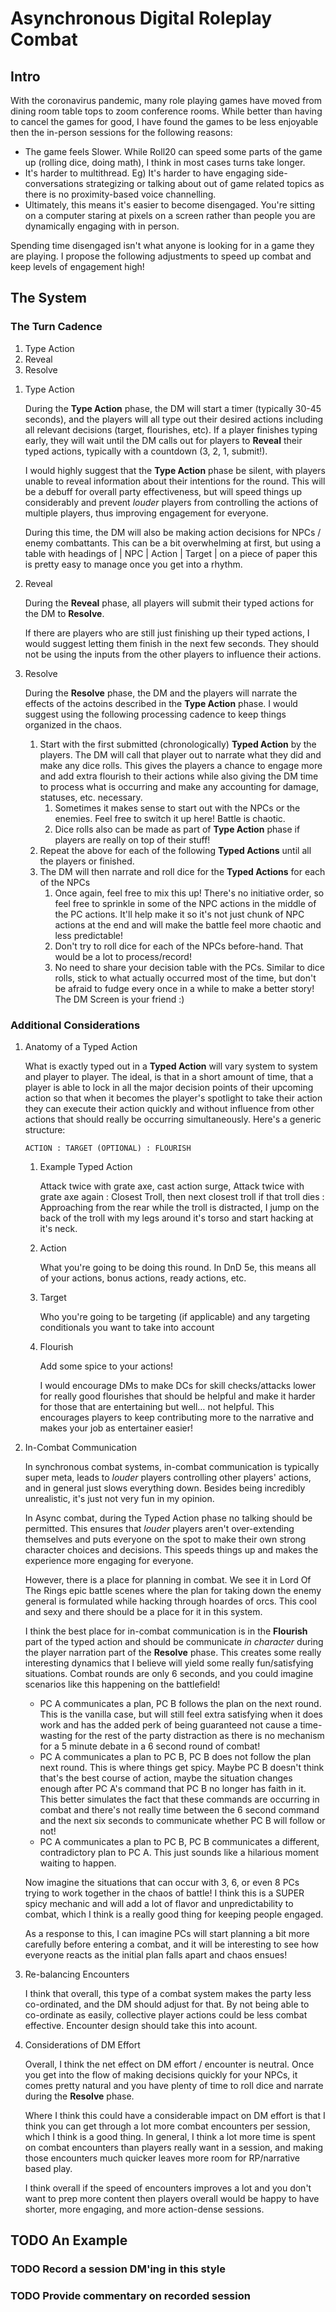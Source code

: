 * Asynchronous Digital Roleplay Combat
** Intro
With the coronavirus pandemic, many role playing games have moved from dining
room table tops to zoom conference rooms. While better than having to cancel the
games for good, I have found the games to be less enjoyable then the
in-person sessions for the following reasons:

- The game feels Slower. While Roll20 can speed some parts of the game up
  (rolling dice, doing math), I think in most cases turns take longer.
- It's harder to multithread. Eg) It's harder to have engaging side-conversations
  strategizing or talking about out of game related topics as there is no
  proximity-based voice channelling.
- Ultimately, this means it's easier to become disengaged. You're sitting on a computer staring at
  pixels on a screen rather than people you are dynamically engaging with in
  person.

Spending time disengaged isn't what anyone is looking for in a game they are
playing. I propose the following adjustments to speed up combat and keep levels
of engagement high!

** The System
*** The Turn Cadence
1. Type Action
2. Reveal
3. Resolve
**** Type Action
During the *Type Action* phase, the DM will start a timer (typically 30-45
seconds), and the players will all type out their desired actions including all
relevant decisions (target, flourishes, etc). If a player finishes typing early,
they will wait until the DM calls out for players to *Reveal* their typed
actions, typically with a countdown (3, 2, 1, submit!). 

I would highly suggest that the *Type Action* phase be silent, with players
unable to reveal information about their intentions for the round. This will be
a debuff for overall party effectiveness, but will speed things up considerably
and prevent /louder/ players from controlling the actions of multiple players,
thus improving engagement for everyone.

During this time, the DM will also be making action decisions for NPCs / enemy
combattants. This can be a bit overwhelming at first, but using a table with
headings of | NPC | Action | Target | on a piece of paper this is pretty easy to
manage once you get into a rhythm.
**** Reveal
During the *Reveal* phase, all players will submit their typed actions for the
DM to *Resolve*. 

If there are players who are still just finishing up their
typed actions, I would suggest letting them finish in the next few seconds. They
should not be using the inputs from the other players to influence their actions.
**** Resolve
During the *Resolve* phase, the DM and the players will narrate the effects of
the actoins described in the *Type Action* phase. I would suggest using the
following processing cadence to keep things organized in the chaos.
1. Start with the first submitted (chronologically) *Typed Action* by the
   players. The DM will call that player out to narrate what they did and make
   any dice rolls. This gives the players a chance to engage more and add extra
   flourish to their actions while also giving the DM time to process what is
   occurring and make any accounting for damage, statuses, etc. necessary. 
   1. Sometimes it makes sense to start out with the NPCs or the enemies. Feel
      free to switch it up here! Battle is chaotic.  
   2. Dice rolls also can be made as part of *Type Action* phase if players are
      really on top of their stuff! 
2. Repeat the above for each of the following *Typed Actions* until all the
   players or finished. 
3. The DM will then narrate and roll dice for the *Typed Actions* for each of the NPCs
   1. Once again, feel free to mix this up! There's no initiative order, so feel
      free to sprinkle in some of the NPC actions in the middle of the PC
      actions. It'll help make it so it's not just chunk of NPC actions at the
      end and will make the battle feel more chaotic and less predictable!
   2. Don't try to roll dice for each of the NPCs before-hand. That would be a
      lot to process/record!
   3. No need to share your decision table with the PCs. Similar to dice rolls,
      stick to what actually occurred most of the time, but don't be afraid to
      fudge every once in a while to make a better story! The DM Screen is your
      friend :)
*** Additional Considerations
**** Anatomy of a Typed Action
What is exactly typed out in a *Typed Action* will vary system to system and
player to player. The ideal, is that in a short amount of time, that a player is
able to lock in all the major decision points of their upcoming action so that
when it becomes the player's spotlight to take their action they can execute
their action quickly and without influence from other actions that should really
be occurring simultaneously. Here's a generic structure:

~ACTION : TARGET (OPTIONAL) : FLOURISH~

***** Example Typed Action
Attack twice with grate axe, cast action surge, Attack twice with grate axe
again : Closest Troll, then next closest troll if that troll dies : Approaching
from the rear while the troll is distracted, I jump on the back of the troll with my legs around it's torso
and start hacking at it's neck. 

***** Action
What you're going to be doing this round. In DnD 5e, this means all of your
actions, bonus actions, ready actions, etc.
***** Target
Who you're going to be targeting (if applicable) and any targeting conditionals
you want to take into account
***** Flourish
Add some spice to your actions! 

I would encourage DMs to make DCs for skill checks/attacks lower
for really good flourishes that should be helpful and make it harder for those
that are entertaining but well... not helpful. This encourages players to keep contributing
more to the narrative and makes your job as entertainer easier!
 
**** In-Combat Communication
In synchronous combat systems, in-combat communication is typically super meta,
leads to /louder/ players controlling other players' actions, and in general
just slows everything down. Besides being incredibly unrealistic, it's just not
very fun in my opinion.

In Async combat, during the Typed Action phase no talking should be
permitted. This ensures that /louder/ players aren't over-extending themselves
and puts everyone on the spot to make their own strong character choices and
decisions. This speeds things up and makes the experience more engaging for
everyone.

However, there is a place for planning in combat. We see it in Lord Of The Rings
epic battle scenes where the plan for taking down the enemy general is
formulated while hacking through hoardes of orcs. This cool and sexy and there
should be a place for it in this system.

I think the best place for in-combat communication is in the *Flourish* part of
the typed action and should be communicate /in character/ during the player
narration part of the *Resolve* phase. This creates some really interesting dynamics that I believe
will yield some really fun/satisfying situations. Combat rounds are only 6
seconds, and you could imagine scenarios like this happening on the battlefield!
- PC A communicates a plan, PC B follows the plan on the next round. This is the
  vanilla case, but will still feel extra satisfying when it does work and has
  the added perk of being guaranteed not cause a time-wasting for the rest of
  the party distraction as there is no mechanism for a 5 minute debate in a 6
  second round of combat! 
- PC A communicates a plan to PC B, PC B does not follow the plan next
  round. This is where things get spicy. Maybe PC B doesn't think that's the
  best course of action, maybe the situation changes enough after PC A's command
  that PC B no longer has faith in it. This better simulates the fact that these
  commands are occurring in combat and there's not really time between the 6
  second command and the next six seconds to communicate whether PC B will
  follow or not!  
- PC A communicates a plan to PC B, PC B communicates a different, contradictory
  plan to PC A. This just sounds like a hilarious moment waiting to happen.

Now imagine the situations that can occur with 3, 6, or even 8 PCs trying to
work together in the chaos of battle! I think this is a SUPER spicy mechanic and
will add a lot of flavor and unpredictability to combat, which I think is a
really good thing for keeping people engaged. 

As a response to this, I can imagine PCs will start planning a bit more
carefully before entering a combat, and it will be interesting to see how
everyone reacts as the initial plan falls apart and chaos ensues! 
**** Re-balancing Encounters 
I think that overall, this type of a combat system makes the party less co-ordinated, and
the DM should adjust for that. By not being able to co-ordinate as easily,
collective player actions could be less combat effective. Encounter design should take this into acount.

**** Considerations of DM Effort
Overall, I think the net effect on DM effort / encounter is neutral. Once you
get into the flow of making decisions quickly for your NPCs, it comes pretty
natural and you have plenty of time to roll dice and narrate during the
*Resolve* phase. 

Where I think this could have a considerable impact on DM effort is that I think
you can get through a lot more combat encounters per session, which I think is a
good thing. In general, I think a lot more time is spent on combat encounters
than players really want in a session, and making those encounters much quicker
leaves more room for RP/narrative based play.

I think overall if the speed of encounters improves a lot and you don't want to
prep more content then players overall would be happy to have shorter, more
engaging, and more action-dense sessions. 


** TODO An Example
*** TODO Record a session DM'ing in this style 
*** TODO Provide commentary on recorded session


